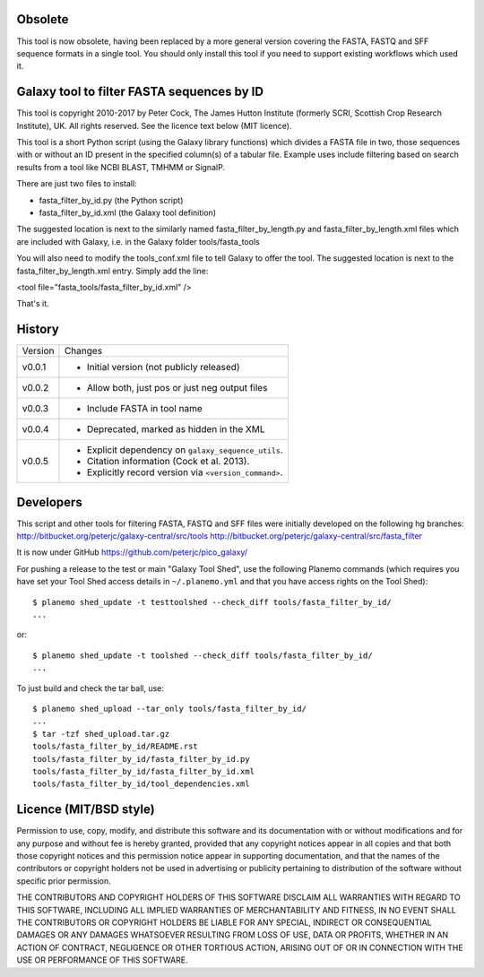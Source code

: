 Obsolete
========

This tool is now obsolete, having been replaced	by a more general version
covering the FASTA, FASTQ and SFF sequence formats in a single tool. You
should only install this tool if you need to support existing workflows
which used it.


Galaxy tool to filter FASTA sequences by ID
===========================================

This tool is copyright 2010-2017 by Peter Cock, The James Hutton Institute
(formerly SCRI, Scottish Crop Research Institute), UK. All rights reserved.
See the licence text below (MIT licence).

This tool is a short Python script (using the Galaxy library functions) which
divides a FASTA file in two, those sequences with or without an ID present in
the specified column(s) of a tabular file. Example uses include filtering based
on search results from a tool like NCBI BLAST, TMHMM or SignalP.

There are just two files to install:

* fasta_filter_by_id.py (the Python script)
* fasta_filter_by_id.xml (the Galaxy tool definition)

The suggested location is next to the similarly named fasta_filter_by_length.py
and fasta_filter_by_length.xml files which are included with Galaxy, i.e.
in the Galaxy folder tools/fasta_tools

You will also need to modify the tools_conf.xml file to tell Galaxy to offer
the tool. The suggested location is next to the fasta_filter_by_length.xml
entry. Simply add the line:

<tool file="fasta_tools/fasta_filter_by_id.xml" />

That's it.


History
=======

======= ======================================================================
Version Changes
------- ----------------------------------------------------------------------
v0.0.1  - Initial version (not publicly released)
v0.0.2  - Allow both, just pos or just neg output files
v0.0.3  - Include FASTA in tool name
v0.0.4  - Deprecated, marked as hidden in the XML
v0.0.5  - Explicit dependency on ``galaxy_sequence_utils``.
        - Citation information (Cock et al. 2013).
        - Explicitly record version via ``<version_command>``.
======= ======================================================================


Developers
==========

This script and other tools for filtering FASTA, FASTQ and SFF files were
initially developed on the following hg branches:
http://bitbucket.org/peterjc/galaxy-central/src/tools
http://bitbucket.org/peterjc/galaxy-central/src/fasta_filter

It is now under GitHub https://github.com/peterjc/pico_galaxy/

For pushing a release to the test or main "Galaxy Tool Shed", use the following
Planemo commands (which requires you have set your Tool Shed access details in
``~/.planemo.yml`` and that you have access rights on the Tool Shed)::

    $ planemo shed_update -t testtoolshed --check_diff tools/fasta_filter_by_id/
    ...

or::

    $ planemo shed_update -t toolshed --check_diff tools/fasta_filter_by_id/
    ...

To just build and check the tar ball, use::

    $ planemo shed_upload --tar_only tools/fasta_filter_by_id/
    ...
    $ tar -tzf shed_upload.tar.gz
    tools/fasta_filter_by_id/README.rst
    tools/fasta_filter_by_id/fasta_filter_by_id.py
    tools/fasta_filter_by_id/fasta_filter_by_id.xml
    tools/fasta_filter_by_id/tool_dependencies.xml


Licence (MIT/BSD style)
=======================

Permission to use, copy, modify, and distribute this software and its
documentation with or without modifications and for any purpose and
without fee is hereby granted, provided that any copyright notices
appear in all copies and that both those copyright notices and this
permission notice appear in supporting documentation, and that the
names of the contributors or copyright holders not be used in
advertising or publicity pertaining to distribution of the software
without specific prior permission.

THE CONTRIBUTORS AND COPYRIGHT HOLDERS OF THIS SOFTWARE DISCLAIM ALL
WARRANTIES WITH REGARD TO THIS SOFTWARE, INCLUDING ALL IMPLIED
WARRANTIES OF MERCHANTABILITY AND FITNESS, IN NO EVENT SHALL THE
CONTRIBUTORS OR COPYRIGHT HOLDERS BE LIABLE FOR ANY SPECIAL, INDIRECT
OR CONSEQUENTIAL DAMAGES OR ANY DAMAGES WHATSOEVER RESULTING FROM LOSS
OF USE, DATA OR PROFITS, WHETHER IN AN ACTION OF CONTRACT, NEGLIGENCE
OR OTHER TORTIOUS ACTION, ARISING OUT OF OR IN CONNECTION WITH THE USE
OR PERFORMANCE OF THIS SOFTWARE.

